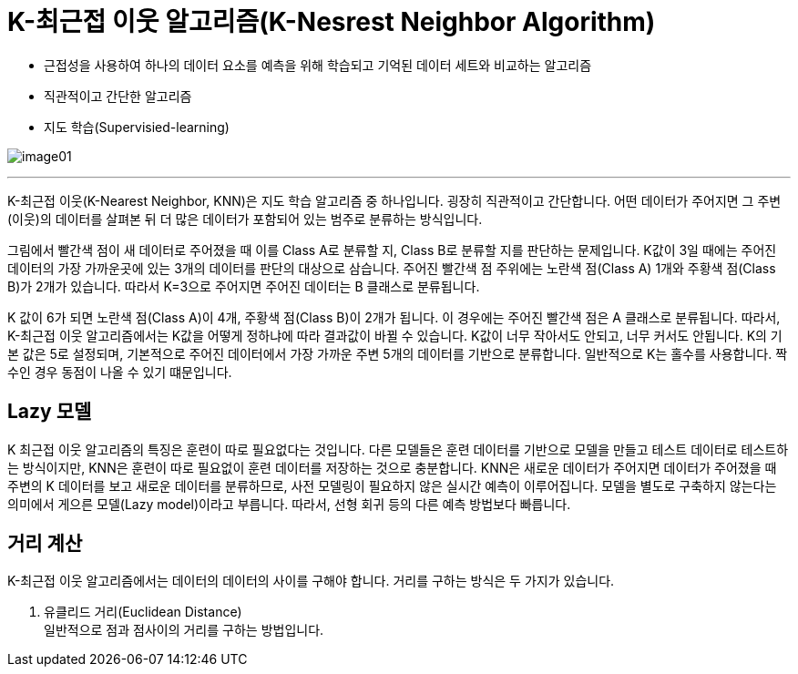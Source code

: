 = K-최근접 이웃 알고리즘(K-Nesrest Neighbor Algorithm)

* 근접성을 사용하여 하나의 데이터 요소를 예측을 위해 학습되고 기억된 데이터 세트와 비교하는 알고리즘
* 직관적이고 간단한 알고리즘
* 지도 학습(Supervisied-learning)

image:../images/image01.png[]

---

K-최근접 이웃(K-Nearest Neighbor, KNN)은 지도 학습 알고리즘 중 하나입니다. 굉장히 직관적이고 간단합니다. 어떤 데이터가 주어지면 그 주변(이웃)의 데이터를 살펴본 뒤 더 많은 데이터가 포함되어 있는 범주로 분류하는 방식입니다.

그림에서 빨간색 점이 새 데이터로 주어졌을 때 이를 Class A로 분류할 지, Class B로 분류할 지를 판단하는 문제입니다. K값이 3일 때에는 주어진 데이터의 가장 가까운곳에 있는 3개의 데이터를 판단의 대상으로 삼습니다. 주어진 빨간색 점 주위에는 노란색 점(Class A) 1개와 주황색 점(Class B)가 2개가 있습니다. 따라서 K=3으로 주어지면 주어진 데이터는 B 클래스로 분류됩니다.

K 값이 6가 되면 노란색 점(Class A)이 4개, 주황색 점(Class B)이 2개가 됩니다. 이 경우에는 주어진 빨간색 점은 A 클래스로 분류됩니다. 따라서, K-최근접 이웃 알고리즘에서는 K값을 어떻게 정하냐에 따라 결과값이 바뀔 수 있습니다. K값이 너무 작아서도 안되고, 너무 커서도 안됩니다. K의 기본 값은 5로 설정되며, 기본적으로 주어진 데이터에서 가장 가까운 주변 5개의 데이터를 기반으로 분류합니다. 일반적으로 K는 홀수를 사용합니다. 짝수인 경우 동점이 나올 수 있기 떄문입니다.

== Lazy 모델

K 최근접 이웃 알고리즘의 특징은 훈련이 따로 필요없다는 것입니다. 다른 모델들은 훈련 데이터를 기반으로 모델을 만들고 테스트 데이터로 테스트하는 방식이지만, KNN은 훈련이 따로 필요없이 훈련 데이터를 저장하는 것으로 충분합니다. KNN은 새로운 데이터가 주어지면 데이터가 주어졌을 때 주변의 K 데이터를 보고 새로운 데이터를 분류하므로, 사전 모델링이 필요하지 않은 실시간 예측이 이루어집니다. 모델을 별도로 구축하지 않는다는 의미에서 게으른 모델(Lazy model)이라고 부릅니다. 따라서, 선형 회귀 등의 다른 예측 방법보다 빠릅니다.

== 거리 계산

K-최근접 이웃 알고리즘에서는 데이터의 데이터의 사이를 구해야 합니다. 거리를 구하는 방식은 두 가지가 있습니다.

1. 유클리드 거리(Euclidean Distance) +
일반적으로 점과 점사이의 거리를 구하는 방법입니다.


////
https://www.elastic.co/kr/what-is/knn
https://ineed-coffee.github.io/posts/KNN/
https://bkshin.tistory.com/entry/%EB%A8%B8%EC%8B%A0%EB%9F%AC%EB%8B%9D-6-K-%EC%B5%9C%EA%B7%BC%EC%A0%91%EC%9D%B4%EC%9B%83KNN

////